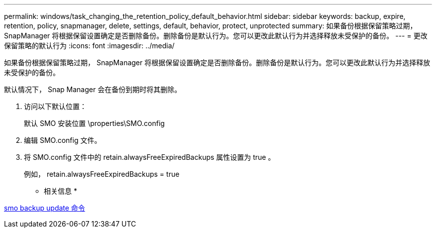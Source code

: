 ---
permalink: windows/task_changing_the_retention_policy_default_behavior.html 
sidebar: sidebar 
keywords: backup, expire, retention, policy, snapmanager, delete, settings, default, behavior, protect, unprotected 
summary: 如果备份根据保留策略过期， SnapManager 将根据保留设置确定是否删除备份。删除备份是默认行为。您可以更改此默认行为并选择释放未受保护的备份。 
---
= 更改保留策略的默认行为
:icons: font
:imagesdir: ../media/


[role="lead"]
如果备份根据保留策略过期， SnapManager 将根据保留设置确定是否删除备份。删除备份是默认行为。您可以更改此默认行为并选择释放未受保护的备份。

默认情况下， Snap Manager 会在备份到期时将其删除。

. 访问以下默认位置：
+
默认 SMO 安装位置 \properties\SMO.config

. 编辑 SMO.config 文件。
. 将 SMO.config 文件中的 retain.alwaysFreeExpiredBackups 属性设置为 true 。
+
例如， retain.alwaysFreeExpiredBackups = true



* 相关信息 *

xref:reference_the_smosmsapbackup_update_command.adoc[smo backup update 命令]
